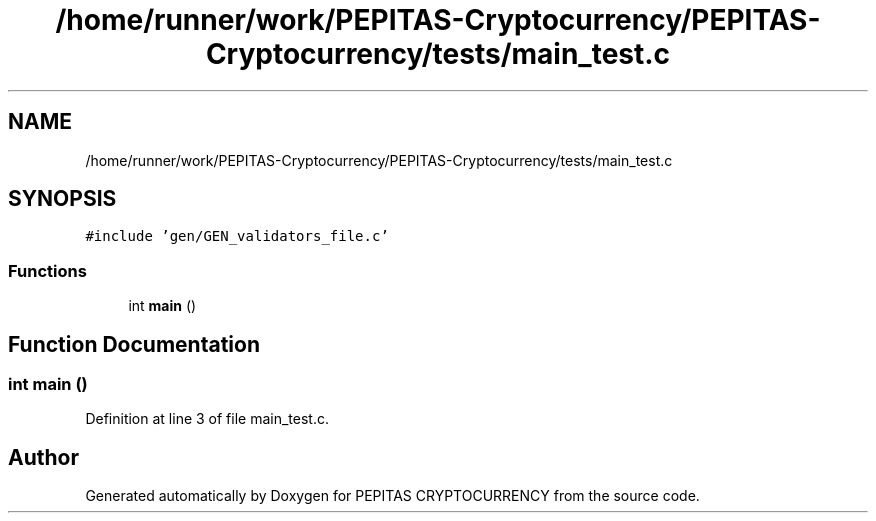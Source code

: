 .TH "/home/runner/work/PEPITAS-Cryptocurrency/PEPITAS-Cryptocurrency/tests/main_test.c" 3 "Tue Apr 20 2021" "PEPITAS CRYPTOCURRENCY" \" -*- nroff -*-
.ad l
.nh
.SH NAME
/home/runner/work/PEPITAS-Cryptocurrency/PEPITAS-Cryptocurrency/tests/main_test.c
.SH SYNOPSIS
.br
.PP
\fC#include 'gen/GEN_validators_file\&.c'\fP
.br

.SS "Functions"

.in +1c
.ti -1c
.RI "int \fBmain\fP ()"
.br
.in -1c
.SH "Function Documentation"
.PP 
.SS "int main ()"

.PP
Definition at line 3 of file main_test\&.c\&.
.SH "Author"
.PP 
Generated automatically by Doxygen for PEPITAS CRYPTOCURRENCY from the source code\&.
